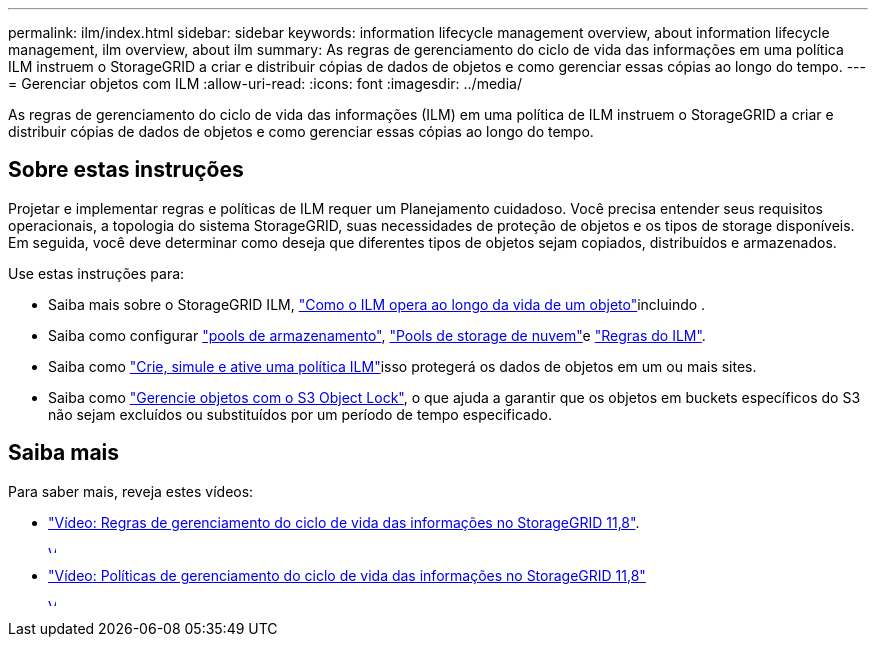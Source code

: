 ---
permalink: ilm/index.html 
sidebar: sidebar 
keywords: information lifecycle management overview, about information lifecycle management, ilm overview, about ilm 
summary: As regras de gerenciamento do ciclo de vida das informações em uma política ILM instruem o StorageGRID a criar e distribuir cópias de dados de objetos e como gerenciar essas cópias ao longo do tempo. 
---
= Gerenciar objetos com ILM
:allow-uri-read: 
:icons: font
:imagesdir: ../media/


[role="lead"]
As regras de gerenciamento do ciclo de vida das informações (ILM) em uma política de ILM instruem o StorageGRID a criar e distribuir cópias de dados de objetos e como gerenciar essas cópias ao longo do tempo.



== Sobre estas instruções

Projetar e implementar regras e políticas de ILM requer um Planejamento cuidadoso. Você precisa entender seus requisitos operacionais, a topologia do sistema StorageGRID, suas necessidades de proteção de objetos e os tipos de storage disponíveis. Em seguida, você deve determinar como deseja que diferentes tipos de objetos sejam copiados, distribuídos e armazenados.

Use estas instruções para:

* Saiba mais sobre o StorageGRID ILM, link:how-ilm-operates-throughout-objects-life.html["Como o ILM opera ao longo da vida de um objeto"]incluindo .
* Saiba como configurar link:what-storage-pool-is.html["pools de armazenamento"], link:what-cloud-storage-pool-is.html["Pools de storage de nuvem"]e link:what-ilm-rule-is.html["Regras do ILM"].
* Saiba como link:creating-ilm-policy.html["Crie, simule e ative uma política ILM"]isso protegerá os dados de objetos em um ou mais sites.
* Saiba como link:managing-objects-with-s3-object-lock.html["Gerencie objetos com o S3 Object Lock"], o que ajuda a garantir que os objetos em buckets específicos do S3 não sejam excluídos ou substituídos por um período de tempo especificado.




== Saiba mais

Para saber mais, reveja estes vídeos:

* https://netapp.hosted.panopto.com/Panopto/Pages/Viewer.aspx?id=cb6294c0-e9cf-4d04-9d73-b0b901025b2f["Vídeo: Regras de gerenciamento do ciclo de vida das informações no StorageGRID 11,8"^].
+
[link=https://netapp.hosted.panopto.com/Panopto/Pages/Viewer.aspx?id=cb6294c0-e9cf-4d04-9d73-b0b901025b2f]
image::../media/video-screenshot-ilm-rules-118.png[Vídeo: Regras de gerenciamento do ciclo de vida das informações no StorageGRID 11,8]

* https://netapp.hosted.panopto.com/Panopto/Pages/Viewer.aspx?id=fb967139-e032-49ef-b529-b0ba00a7f0ad["Vídeo: Políticas de gerenciamento do ciclo de vida das informações no StorageGRID 11,8"^]
+
[link=https://netapp.hosted.panopto.com/Panopto/Pages/Viewer.aspx?id=fb967139-e032-49ef-b529-b0ba00a7f0ad]
image::../media/video-screenshot-ilm-policies-118.png[Vídeo: Políticas de gerenciamento do ciclo de vida das informações no StorageGRID 11,8]


